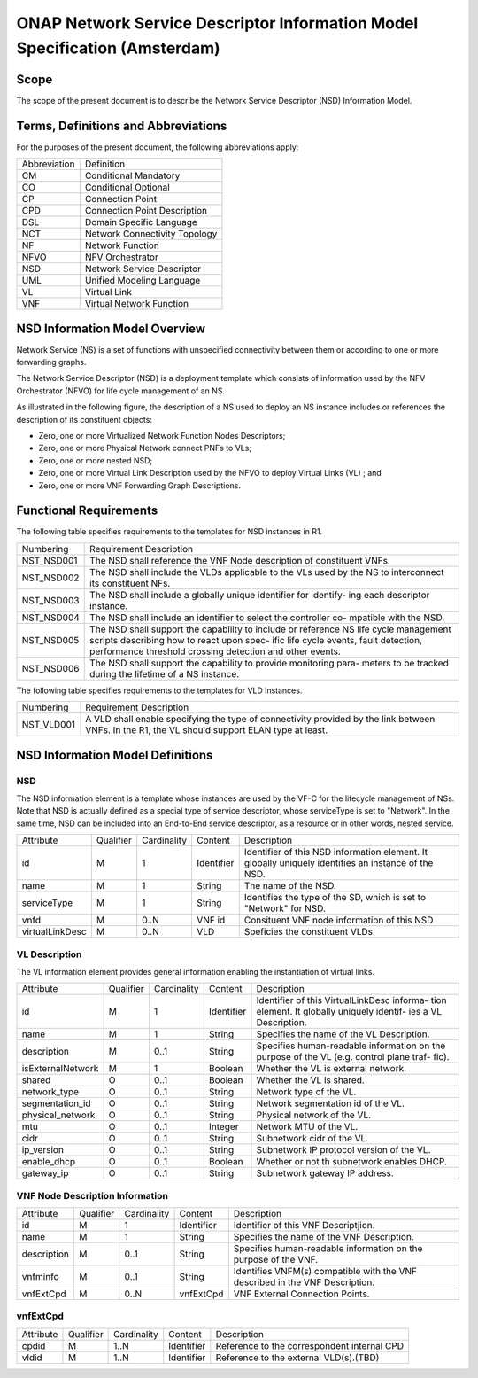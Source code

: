 ===========================================================================
ONAP Network Service Descriptor Information Model Specification (Amsterdam)
===========================================================================

Scope
-----

The scope of the present document is to describe the Network Service Descriptor (NSD) Information Model.


Terms, Definitions and Abbreviations
------------------------------------

For the purposes of the present document, the following abbreviations apply:

+------------+--------------------------------------------+
|Abbreviation|             Definition                     |
+------------+--------------------------------------------+
|     CM     |       Conditional Mandatory                |
+------------+--------------------------------------------+
|     CO     |       Conditional Optional                 |
+------------+--------------------------------------------+
|     CP     |       Connection Point                     |
+------------+--------------------------------------------+
|     CPD    |       Connection Point Description         |
+------------+--------------------------------------------+
|     DSL    |       Domain Specific Language             |
+------------+--------------------------------------------+
|     NCT    |       Network Connectivity Topology        |
+------------+--------------------------------------------+
|     NF     |       Network Function                     |
+------------+--------------------------------------------+
|    NFVO    |       NFV Orchestrator                     |
+------------+--------------------------------------------+
|     NSD    |       Network Service Descriptor           |
+------------+--------------------------------------------+
|     UML    |       Unified Modeling Language            |
+------------+--------------------------------------------+
|     VL     |       Virtual Link                         |
+------------+--------------------------------------------+
|     VNF    |       Virtual Network Function             |
+------------+--------------------------------------------+

NSD Information Model Overview
------------------------------

Network Service (NS) is a set of functions with unspecified connectivity between them or according to one or more forwarding graphs.

The Network Service Descriptor (NSD) is a deployment template which consists of information used by the NFV Orchestrator (NFVO) for life cycle management of an NS.

As illustrated in the following figure, the description of a NS used to deploy an NS instance includes or references the description of its constituent objects:

* Zero, one or more Virtualized Network Function Nodes Descriptors;
* Zero, one or more Physical Network connect PNFs to VLs;
* Zero, one or more nested NSD;
* Zero, one or more Virtual Link Description used by the NFVO to deploy Virtual Links (VL) ; and
* Zero, one or more VNF Forwarding Graph Descriptions.

Functional Requirements
-----------------------

The following table specifies requirements to the templates for NSD instances in R1.

+-----------------+-----------------------------------------------------------------+
|  Numbering      |                  Requirement Description                        |
+-----------------+-----------------------------------------------------------------+
|  NST_NSD001     | The NSD shall reference the VNF Node description of constituent |
|                 | VNFs.                                                           |
+-----------------+-----------------------------------------------------------------+
|  NST_NSD002     | The NSD shall include the VLDs applicable to the VLs used by the|
|                 | NS to interconnect its constituent NFs.                         |
+-----------------+-----------------------------------------------------------------+
|  NST_NSD003     | The NSD shall include a globally unique identifier for identify-|
|                 | ing each descriptor instance.                                   |
+-----------------+-----------------------------------------------------------------+
|  NST_NSD004     | The NSD shall include an identifier to select the controller co-|
|                 | mpatible with the NSD.                                          |
+-----------------+-----------------------------------------------------------------+
|  NST_NSD005     | The NSD shall support the capability to include or reference NS |
|                 | life cycle management scripts describing how to react upon spec-|
|                 | ific life cycle events, fault detection, performance threshold  |
|                 | crossing detection and other events.                            |
+-----------------+-----------------------------------------------------------------+
|  NST_NSD006     | The NSD shall support the capability to provide monitoring para-|
|                 | meters to be tracked during the lifetime of a NS instance.      |
+-----------------+-----------------------------------------------------------------+


The following table specifies requirements to the templates for VLD instances.

+-----------------+-----------------------------------------------------------------+
|  Numbering      |                  Requirement Description                        |
+-----------------+-----------------------------------------------------------------+
|  NST_VLD001     | A VLD shall enable specifying the type of connectivity provided |
|                 | by the link between VNFs.                                       |
|                 | In the R1, the VL should support ELAN type at least.            |
+-----------------+-----------------------------------------------------------------+



NSD Information Model Definitions
---------------------------------

NSD
^^^

The NSD information element is a template whose instances are used by the VF-C for the lifecycle management of NSs. Note that NSD is actually defined as a special type of service descriptor, whose serviceType is set to "Network". In the same time, NSD can be included into an End-to-End service descriptor, as a resource or in other words, nested service.

+---------------+-----------+-------------+----------+--------------------------------------------+
|   Attribute   | Qualifier | Cardinality |  Content |                 Description                |
+---------------+-----------+-------------+----------+--------------------------------------------+
|    id         |     M     |      1      |Identifier| Identifier of this NSD information element.|
|               |           |             |          | It globally uniquely identifies an instance|
|               |           |             |          | of the NSD.                                |
+---------------+-----------+-------------+----------+--------------------------------------------+
|   name        |     M     |      1      | String   | The name of the NSD.                       |
+---------------+-----------+-------------+----------+--------------------------------------------+
|  serviceType  |     M     |      1      | String   | Identifies the type of the SD, which is set|
|               |           |             |          | to "Network" for NSD.                      |
+---------------+-----------+-------------+----------+--------------------------------------------+
|     vnfd      |     M     |     0..N    |  VNF id  | Consituent VNF node information of this NSD|
+---------------+-----------+-------------+----------+--------------------------------------------+
|virtualLinkDesc|     M     |     0..N    |  VLD     | Speficies the constituent VLDs.            |
+---------------+-----------+-------------+----------+--------------------------------------------+

VL Description
^^^^^^^^^^^^^^

The VL information element provides general information enabling the instantiation of virtual links.

+------------------+-----------+-------------+----------+--------------------------------------------+
|      Attribute   | Qualifier | Cardinality |  Content |                 Description                |
+------------------+-----------+-------------+----------+--------------------------------------------+
|       id         |     M     |      1      |Identifier| Identifier of this VirtualLinkDesc informa-|
|                  |           |             |          | tion element. It globally uniquely identif-|
|                  |           |             |          | ies a VL Description.                      |
+------------------+-----------+-------------+----------+--------------------------------------------+
|       name       |     M     |      1      | String   | Specifies the name of the VL Description.  |
+------------------+-----------+-------------+----------+--------------------------------------------+
|     description  |     M     |     0..1    | String   | Specifies human-readable information on the|
|                  |           |             |          | purpose of the VL (e.g. control plane traf-|
|                  |           |             |          | fic).                                      |
+------------------+-----------+-------------+----------+--------------------------------------------+
| isExternalNetwork|     M     |      1      | Boolean  | Whether the VL is external network.        |
+------------------+-----------+-------------+----------+--------------------------------------------+
|    shared        |     O     |     0..1    | Boolean  | Whether the VL is shared.                  |
+------------------+-----------+-------------+----------+--------------------------------------------+
| network_type     |     O     |     0..1    | String   | Network type of the VL.                    |
+------------------+-----------+-------------+----------+--------------------------------------------+
| segmentation_id  |     O     |     0..1    | String   | Network segmentation id of the VL.         |
+------------------+-----------+-------------+----------+--------------------------------------------+
| physical_network |     O     |     0..1    | String   | Physical network of the VL.                |
+------------------+-----------+-------------+----------+--------------------------------------------+
|      mtu         |     O     |     0..1    | Integer  | Network MTU of the VL.                     |
+------------------+-----------+-------------+----------+--------------------------------------------+
|      cidr        |     O     |     0..1    | String   | Subnetwork cidr of the VL.                 |
+------------------+-----------+-------------+----------+--------------------------------------------+
|    ip_version    |     O     |     0..1    | String   | Subnetwork IP protocol version of the VL.  |
+------------------+-----------+-------------+----------+--------------------------------------------+
| enable_dhcp      |     O     |     0..1    | Boolean  | Whether or not th subnetwork enables DHCP. |
+------------------+-----------+-------------+----------+--------------------------------------------+
|   gateway_ip     |     O     |     0..1    | String   | Subnetwork gateway IP address.             |
+------------------+-----------+-------------+----------+--------------------------------------------+

VNF Node Description Information
^^^^^^^^^^^^^^^^^^^^^^^^^^^^^^^^

+-----------------+-----------+-------------+----------+--------------------------------------------+
|     Attribute   | Qualifier | Cardinality |  Content |                 Description                |
+-----------------+-----------+-------------+----------+--------------------------------------------+
|      id         |     M     |      1      |Identifier| Identifier of this VNF Descriptjion.       |
+-----------------+-----------+-------------+----------+--------------------------------------------+
|      name       |     M     |      1      | String   | Specifies the name of the VNF Description. |
+-----------------+-----------+-------------+----------+--------------------------------------------+
|     description |     M     |     0..1    | String   | Specifies human-readable information on the|
|                 |           |             |          | purpose of the VNF.                        |
+-----------------+-----------+-------------+----------+--------------------------------------------+
|     vnfminfo    |     M     |     0..1    | String   | Identifies VNFM(s) compatible with the VNF |
|                 |           |             |          | described in the VNF Description.          |
+-----------------+-----------+-------------+----------+--------------------------------------------+
|   vnfExtCpd     |     M     |     0..N    | vnfExtCpd| VNF External Connection Points.            |
+-----------------+-----------+-------------+----------+--------------------------------------------+


vnfExtCpd
^^^^^^^^^

+-----------------+-----------+-------------+----------+--------------------------------------------+
|     Attribute   | Qualifier | Cardinality |  Content |                 Description                |
+-----------------+-----------+-------------+----------+--------------------------------------------+
|      cpdid      |     M     |     1..N    |Identifier| Reference to the correspondent internal CPD|
+-----------------+-----------+-------------+----------+--------------------------------------------+
|      vldid      |     M     |     1..N    |Identifier| Reference to the external VLD(s).(TBD)     |
+-----------------+-----------+-------------+----------+--------------------------------------------+


